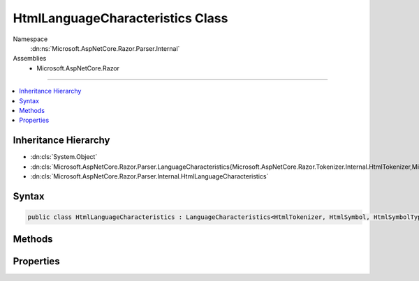 

HtmlLanguageCharacteristics Class
=================================





Namespace
    :dn:ns:`Microsoft.AspNetCore.Razor.Parser.Internal`
Assemblies
    * Microsoft.AspNetCore.Razor

----

.. contents::
   :local:



Inheritance Hierarchy
---------------------


* :dn:cls:`System.Object`
* :dn:cls:`Microsoft.AspNetCore.Razor.Parser.LanguageCharacteristics{Microsoft.AspNetCore.Razor.Tokenizer.Internal.HtmlTokenizer,Microsoft.AspNetCore.Razor.Tokenizer.Symbols.Internal.HtmlSymbol,Microsoft.AspNetCore.Razor.Tokenizer.Symbols.Internal.HtmlSymbolType}`
* :dn:cls:`Microsoft.AspNetCore.Razor.Parser.Internal.HtmlLanguageCharacteristics`








Syntax
------

.. code-block:: csharp

    public class HtmlLanguageCharacteristics : LanguageCharacteristics<HtmlTokenizer, HtmlSymbol, HtmlSymbolType>








.. dn:class:: Microsoft.AspNetCore.Razor.Parser.Internal.HtmlLanguageCharacteristics
    :hidden:

.. dn:class:: Microsoft.AspNetCore.Razor.Parser.Internal.HtmlLanguageCharacteristics

Methods
-------

.. dn:class:: Microsoft.AspNetCore.Razor.Parser.Internal.HtmlLanguageCharacteristics
    :noindex:
    :hidden:

    
    .. dn:method:: Microsoft.AspNetCore.Razor.Parser.Internal.HtmlLanguageCharacteristics.CreateMarkerSymbol(Microsoft.AspNetCore.Razor.SourceLocation)
    
        
    
        
        :type location: Microsoft.AspNetCore.Razor.SourceLocation
        :rtype: Microsoft.AspNetCore.Razor.Tokenizer.Symbols.Internal.HtmlSymbol
    
        
        .. code-block:: csharp
    
            public override HtmlSymbol CreateMarkerSymbol(SourceLocation location)
    
    .. dn:method:: Microsoft.AspNetCore.Razor.Parser.Internal.HtmlLanguageCharacteristics.CreateSymbol(Microsoft.AspNetCore.Razor.SourceLocation, System.String, Microsoft.AspNetCore.Razor.Tokenizer.Symbols.Internal.HtmlSymbolType, System.Collections.Generic.IReadOnlyList<Microsoft.AspNetCore.Razor.RazorError>)
    
        
    
        
        :type location: Microsoft.AspNetCore.Razor.SourceLocation
    
        
        :type content: System.String
    
        
        :type type: Microsoft.AspNetCore.Razor.Tokenizer.Symbols.Internal.HtmlSymbolType
    
        
        :type errors: System.Collections.Generic.IReadOnlyList<System.Collections.Generic.IReadOnlyList`1>{Microsoft.AspNetCore.Razor.RazorError<Microsoft.AspNetCore.Razor.RazorError>}
        :rtype: Microsoft.AspNetCore.Razor.Tokenizer.Symbols.Internal.HtmlSymbol
    
        
        .. code-block:: csharp
    
            protected override HtmlSymbol CreateSymbol(SourceLocation location, string content, HtmlSymbolType type, IReadOnlyList<RazorError> errors)
    
    .. dn:method:: Microsoft.AspNetCore.Razor.Parser.Internal.HtmlLanguageCharacteristics.CreateTokenizer(Microsoft.AspNetCore.Razor.Text.ITextDocument)
    
        
    
        
        :type source: Microsoft.AspNetCore.Razor.Text.ITextDocument
        :rtype: Microsoft.AspNetCore.Razor.Tokenizer.Internal.HtmlTokenizer
    
        
        .. code-block:: csharp
    
            public override HtmlTokenizer CreateTokenizer(ITextDocument source)
    
    .. dn:method:: Microsoft.AspNetCore.Razor.Parser.Internal.HtmlLanguageCharacteristics.FlipBracket(Microsoft.AspNetCore.Razor.Tokenizer.Symbols.Internal.HtmlSymbolType)
    
        
    
        
        :type bracket: Microsoft.AspNetCore.Razor.Tokenizer.Symbols.Internal.HtmlSymbolType
        :rtype: Microsoft.AspNetCore.Razor.Tokenizer.Symbols.Internal.HtmlSymbolType
    
        
        .. code-block:: csharp
    
            public override HtmlSymbolType FlipBracket(HtmlSymbolType bracket)
    
    .. dn:method:: Microsoft.AspNetCore.Razor.Parser.Internal.HtmlLanguageCharacteristics.GetKnownSymbolType(Microsoft.AspNetCore.Razor.Tokenizer.Symbols.KnownSymbolType)
    
        
    
        
        :type type: Microsoft.AspNetCore.Razor.Tokenizer.Symbols.KnownSymbolType
        :rtype: Microsoft.AspNetCore.Razor.Tokenizer.Symbols.Internal.HtmlSymbolType
    
        
        .. code-block:: csharp
    
            public override HtmlSymbolType GetKnownSymbolType(KnownSymbolType type)
    
    .. dn:method:: Microsoft.AspNetCore.Razor.Parser.Internal.HtmlLanguageCharacteristics.GetSample(Microsoft.AspNetCore.Razor.Tokenizer.Symbols.Internal.HtmlSymbolType)
    
        
    
        
        :type type: Microsoft.AspNetCore.Razor.Tokenizer.Symbols.Internal.HtmlSymbolType
        :rtype: System.String
    
        
        .. code-block:: csharp
    
            public override string GetSample(HtmlSymbolType type)
    

Properties
----------

.. dn:class:: Microsoft.AspNetCore.Razor.Parser.Internal.HtmlLanguageCharacteristics
    :noindex:
    :hidden:

    
    .. dn:property:: Microsoft.AspNetCore.Razor.Parser.Internal.HtmlLanguageCharacteristics.Instance
    
        
        :rtype: Microsoft.AspNetCore.Razor.Parser.Internal.HtmlLanguageCharacteristics
    
        
        .. code-block:: csharp
    
            public static HtmlLanguageCharacteristics Instance { get; }
    

